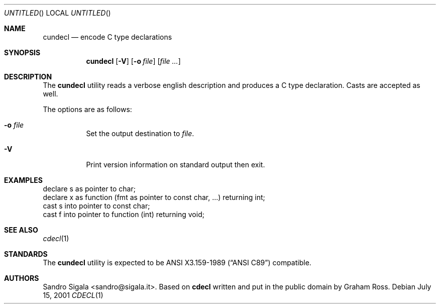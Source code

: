 .\" $Id: cundecl.1,v 1.14 2001/07/15 15:03:25 ncvs Exp $
.Dd July 15, 2001
.Os
.Dt CDECL 1
.Sh NAME
.Nm cundecl
.Nd encode C type declarations
.Sh SYNOPSIS
.Nm cundecl
.Op Fl V
.Op Fl o Ar file
.Op Ar
.Sh DESCRIPTION
The
.Nm cundecl
utility
reads a verbose english description and produces a C type declaration.
Casts are accepted as well.
.Pp
The options are as follows:
.Bl -tag -width indent
.It Fl o Ar file
Set the output destination to
.Ar file .
.It Fl V
Print version information on standard output then exit.
.El
.Sh EXAMPLES
.Bd -literal
declare s as pointer to char;
declare x as function (fmt as pointer to const char, ...) returning int;
cast s into pointer to const char;
cast f into pointer to function (int) returning void;
.Ed
.Sh SEE ALSO
.Xr cdecl 1
.Sh STANDARDS
The
.Nm
utility is expected to be
.St -ansiC-89
compatible.
.Sh AUTHORS
Sandro Sigala <sandro@sigala.it>.
Based on
.Nm cdecl
written and put in the public domain by Graham Ross.
